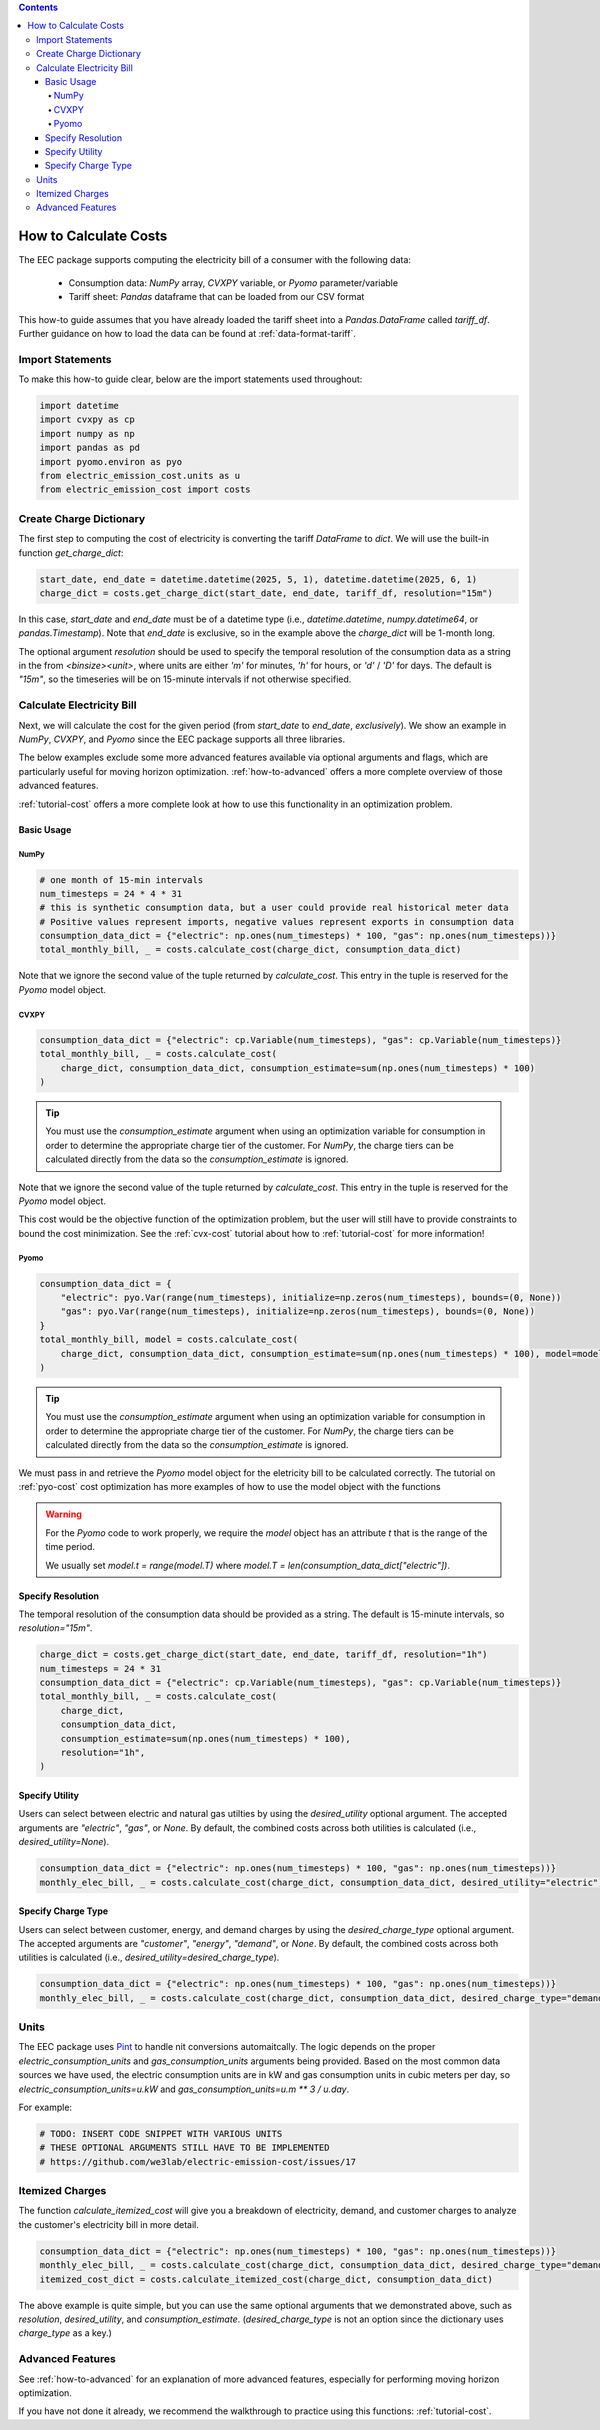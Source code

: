 .. contents::

.. _how-to-cost:

**********************
How to Calculate Costs
**********************

The EEC package supports computing the electricity bill of a consumer with the following data:

  - Consumption data: `NumPy` array, `CVXPY` variable, or `Pyomo` parameter/variable
  - Tariff sheet: `Pandas` dataframe that can be loaded from our CSV format

This how-to guide assumes that you have already loaded the tariff sheet into a `Pandas.DataFrame` called `tariff_df`.
Further guidance on how to load the data can be found at :ref:`data-format-tariff`.

=================
Import Statements
=================

To make this how-to guide clear, below are the import statements used throughout:

.. code-block:: python

    import datetime
    import cvxpy as cp
    import numpy as np
    import pandas as pd
    import pyomo.environ as pyo
    from electric_emission_cost.units as u
    from electric_emission_cost import costs

========================
Create Charge Dictionary
========================

The first step to computing the cost of electricity is converting the tariff `DataFrame` to `dict`.
We will use the built-in function `get_charge_dict`:

.. code-block:: python

    start_date, end_date = datetime.datetime(2025, 5, 1), datetime.datetime(2025, 6, 1)
    charge_dict = costs.get_charge_dict(start_date, end_date, tariff_df, resolution="15m")

In this case, `start_date` and `end_date` must be of a datetime type (i.e., `datetime.datetime`, `numpy.datetime64`, or `pandas.Timestamp`).
Note that `end_date` is exclusive, so in the example above the `charge_dict` will be 1-month long.

The optional argument `resolution` should be used to specify the temporal resolution of the consumption data
as a string in the from `<binsize><unit>`, 
where units are either `'m'` for minutes, `'h'` for hours, or `'d'` / `'D'` for days.
The default is `"15m"`, so the timeseries will be on 15-minute intervals if not otherwise specified.

==========================
Calculate Electricity Bill
==========================

Next, we will calculate the cost for the given period (from `start_date` to `end_date`, *exclusively*). 
We show an example in `NumPy`, `CVXPY`, and `Pyomo` since the EEC package supports all three libraries.

The below examples exclude some more advanced features available via optional arguments and flags, which are particularly useful for moving horizon optimization.
:ref:`how-to-advanced` offers a more complete overview of those advanced features.

:ref:`tutorial-cost` offers a more complete look at how to use this functionality in an optimization problem.

Basic Usage
***********

NumPy
=====

.. code-block:: python

    # one month of 15-min intervals
    num_timesteps = 24 * 4 * 31
    # this is synthetic consumption data, but a user could provide real historical meter data
    # Positive values represent imports, negative values represent exports in consumption data
    consumption_data_dict = {"electric": np.ones(num_timesteps) * 100, "gas": np.ones(num_timesteps))}
    total_monthly_bill, _ = costs.calculate_cost(charge_dict, consumption_data_dict)

Note that we ignore the second value of the tuple returned by `calculate_cost`.
This entry in the tuple is reserved for the `Pyomo` model object.

CVXPY
=====

.. code-block:: python

    consumption_data_dict = {"electric": cp.Variable(num_timesteps), "gas": cp.Variable(num_timesteps)}
    total_monthly_bill, _ = costs.calculate_cost(
        charge_dict, consumption_data_dict, consumption_estimate=sum(np.ones(num_timesteps) * 100)
    )

.. TIP::

  You must use the `consumption_estimate` argument when using an optimization variable for consumption
  in order to determine the appropriate charge tier of the customer.
  For `NumPy`, the charge tiers can be calculated directly from the data so the `consumption_estimate` is ignored.

Note that we ignore the second value of the tuple returned by `calculate_cost`.
This entry in the tuple is reserved for the `Pyomo` model object.

This cost would be the objective function of the optimization problem, 
but the user will still have to provide constraints to bound the cost minimization.
See the :ref:`cvx-cost` tutorial about how to :ref:`tutorial-cost` for more information!  

Pyomo
=====

.. code-block:: python

    consumption_data_dict = {
        "electric": pyo.Var(range(num_timesteps), initialize=np.zeros(num_timesteps), bounds=(0, None))
        "gas": pyo.Var(range(num_timesteps), initialize=np.zeros(num_timesteps), bounds=(0, None))
    }
    total_monthly_bill, model = costs.calculate_cost(
        charge_dict, consumption_data_dict, consumption_estimate=sum(np.ones(num_timesteps) * 100), model=model
    )

.. TIP::

  You must use the `consumption_estimate` argument when using an optimization variable for consumption
  in order to determine the appropriate charge tier of the customer. 
  For `NumPy`, the charge tiers can be calculated directly from the data so the `consumption_estimate` is ignored.

We must pass in and retrieve the `Pyomo` model object for the eletricity bill to be calculated correctly.
The tutorial on :ref:`pyo-cost` cost optimization has more examples of how to use the model object with the functions

.. WARNING::

  For the `Pyomo` code to work properly, we require the `model` object has an attribute `t` that is the range of the time period.
  
  We usually set `model.t = range(model.T)` where `model.T = len(consumption_data_dict["electric"])`.

Specify Resolution
******************

The temporal resolution of the consumption data should be provided as a string. 
The default is 15-minute intervals, so `resolution="15m"`.

.. code-block:: python

    charge_dict = costs.get_charge_dict(start_date, end_date, tariff_df, resolution="1h")
    num_timesteps = 24 * 31
    consumption_data_dict = {"electric": cp.Variable(num_timesteps), "gas": cp.Variable(num_timesteps)}
    total_monthly_bill, _ = costs.calculate_cost(
        charge_dict, 
        consumption_data_dict, 
        consumption_estimate=sum(np.ones(num_timesteps) * 100), 
        resolution="1h",
    )

Specify Utility
****************

Users can select between electric and natural gas utilties by using the `desired_utility` optional argument. 
The accepted arguments are `"electric"`, `"gas"`, or `None`.
By default, the combined costs across both utilities is calculated (i.e., `desired_utility=None`).

.. code-block:: python

    consumption_data_dict = {"electric": np.ones(num_timesteps) * 100, "gas": np.ones(num_timesteps))}
    monthly_elec_bill, _ = costs.calculate_cost(charge_dict, consumption_data_dict, desired_utility="electric")

Specify Charge Type
*******************

Users can select between customer, energy, and demand charges by using the `desired_charge_type` optional argument. 
The accepted arguments are `"customer"`, `"energy"`, `"demand"`, or `None`.
By default, the combined costs across both utilities is calculated (i.e., `desired_utility=desired_charge_type`).

.. code-block:: python

    consumption_data_dict = {"electric": np.ones(num_timesteps) * 100, "gas": np.ones(num_timesteps))}
    monthly_elec_bill, _ = costs.calculate_cost(charge_dict, consumption_data_dict, desired_charge_type="demand")

=====
Units
=====

The EEC package uses `Pint <https://pint.readthedocs.io/en/stable/>`_ to handle nit conversions automaitcally. 
The logic depends on the proper `electric_consumption_units` and `gas_consumption_units` arguments being provided.
Based on the most common data sources we have used, the electric consumption units are in kW
and gas consumption units in cubic meters per day, so `electric_consumption_units=u.kW` and `gas_consumption_units=u.m ** 3 / u.day`.

For example:

.. code-block:: python

    # TODO: INSERT CODE SNIPPET WITH VARIOUS UNITS
    # THESE OPTIONAL ARGUMENTS STILL HAVE TO BE IMPLEMENTED
    # https://github.com/we3lab/electric-emission-cost/issues/17

================
Itemized Charges
================

The function `calculate_itemized_cost` will give you a breakdown of electricity, demand, and customer charges 
to analyze the customer's electricity bill in more detail.

.. code-block:: python

    consumption_data_dict = {"electric": np.ones(num_timesteps) * 100, "gas": np.ones(num_timesteps))}
    monthly_elec_bill, _ = costs.calculate_cost(charge_dict, consumption_data_dict, desired_charge_type="demand")
    itemized_cost_dict = costs.calculate_itemized_cost(charge_dict, consumption_data_dict)

The above example is quite simple, but you can use the same optional arguments that we demonstrated above, 
such as `resolution`, `desired_utility`, and `consumption_estimate`. 
(`desired_charge_type` is not an option since the dictionary uses `charge_type` as a key.)

=================
Advanced Features
=================

See :ref:`how-to-advanced` for an explanation of more advanced features, especially for performing moving horizon optimization.

If you have not done it already, we recommend the walkthrough to practice using this functions: :ref:`tutorial-cost`.